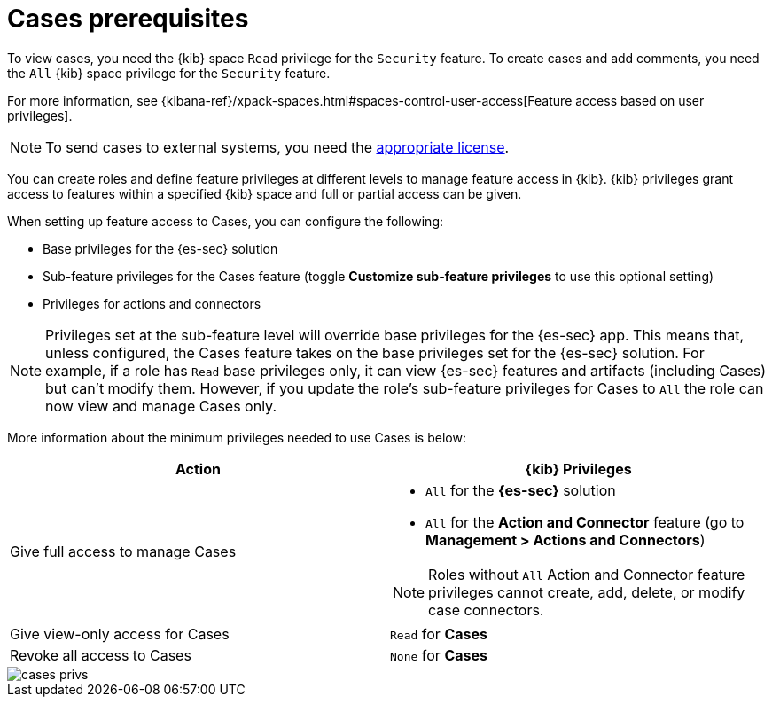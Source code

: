 [[case-permissions]]
= Cases prerequisites

To view cases, you need the {kib} space `Read` privilege for the `Security` feature. To create cases and add comments, you need the `All` {kib}
space privilege for the `Security` feature.

For more information, see
{kibana-ref}/xpack-spaces.html#spaces-control-user-access[Feature access based on user privileges].

NOTE: To send cases to external systems, you need the
https://www.elastic.co/subscriptions[appropriate license].

You can create roles and define feature privileges at different levels to manage feature access in {kib}. {kib} privileges grant access to features within a specified {kib} space and full or partial access can be given.

When setting up feature access to Cases, you can configure the following:

- Base privileges for the {es-sec} solution
- Sub-feature privileges for the Cases feature (toggle *Customize sub-feature privileges* to use this optional setting)
- Privileges for actions and connectors

NOTE: Privileges set at the sub-feature level will override base privileges for the {es-sec} app. This means that, unless configured, the Cases feature takes on the base privileges set for the {es-sec} solution. For example, if a role has `Read` base privileges only, it can view {es-sec} features and artifacts (including Cases) but can't modify them. However, if you update the role's sub-feature privileges for Cases to `All` the role can now view and manage Cases only.

More information about the minimum privileges needed to use Cases is below:

[discrete]
[width="100%",options="header"]
|==============================================

| Action      | {kib} Privileges
| Give full access to manage Cases
a|
* `All` for the *{es-sec}* solution
* `All` for the *Action and Connector* feature (go to *Management > Actions and Connectors*)

NOTE: Roles without `All` Action and Connector feature privileges cannot create, add, delete, or modify case connectors.

| Give view-only access for Cases | `Read` for *Cases*
| Revoke all access to Cases | `None` for *Cases*  |

|==============================================

[role="screenshot"]
image::images/cases-privs.png[]
